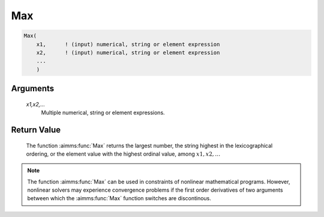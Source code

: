 .. aimms:function:: Max(x1,x2,...)

.. _Max:

Max
===

.. code-block:: aimms

    Max(
        x1,      ! (input) numerical, string or element expression
        x2,      ! (input) numerical, string or element expression
        ...
        )

Arguments
---------

    *x1,x2,...*
        Multiple numerical, string or element expressions.

Return Value
------------

    The function :aimms:func:`Max` returns the largest number, the string highest in
    the lexicographical ordering, or the element value with the highest
    ordinal value, among :math:`x1,x2,\dots`

.. note::

    The function :aimms:func:`Max` can be used in constraints of nonlinear
    mathematical programs. However, nonlinear solvers may experience
    convergence problems if the first order derivatives of two arguments
    between which the :aimms:func:`Max` function switches are discontinous.

.. seealso::

    The function :aimms:func:`Min`. Arithmetic functions are discussed in full
    detail in Section 6.1.4 of the `Language Reference <https://documentation.aimms.com/_downloads/AIMMS_ref.pdf>`__.
